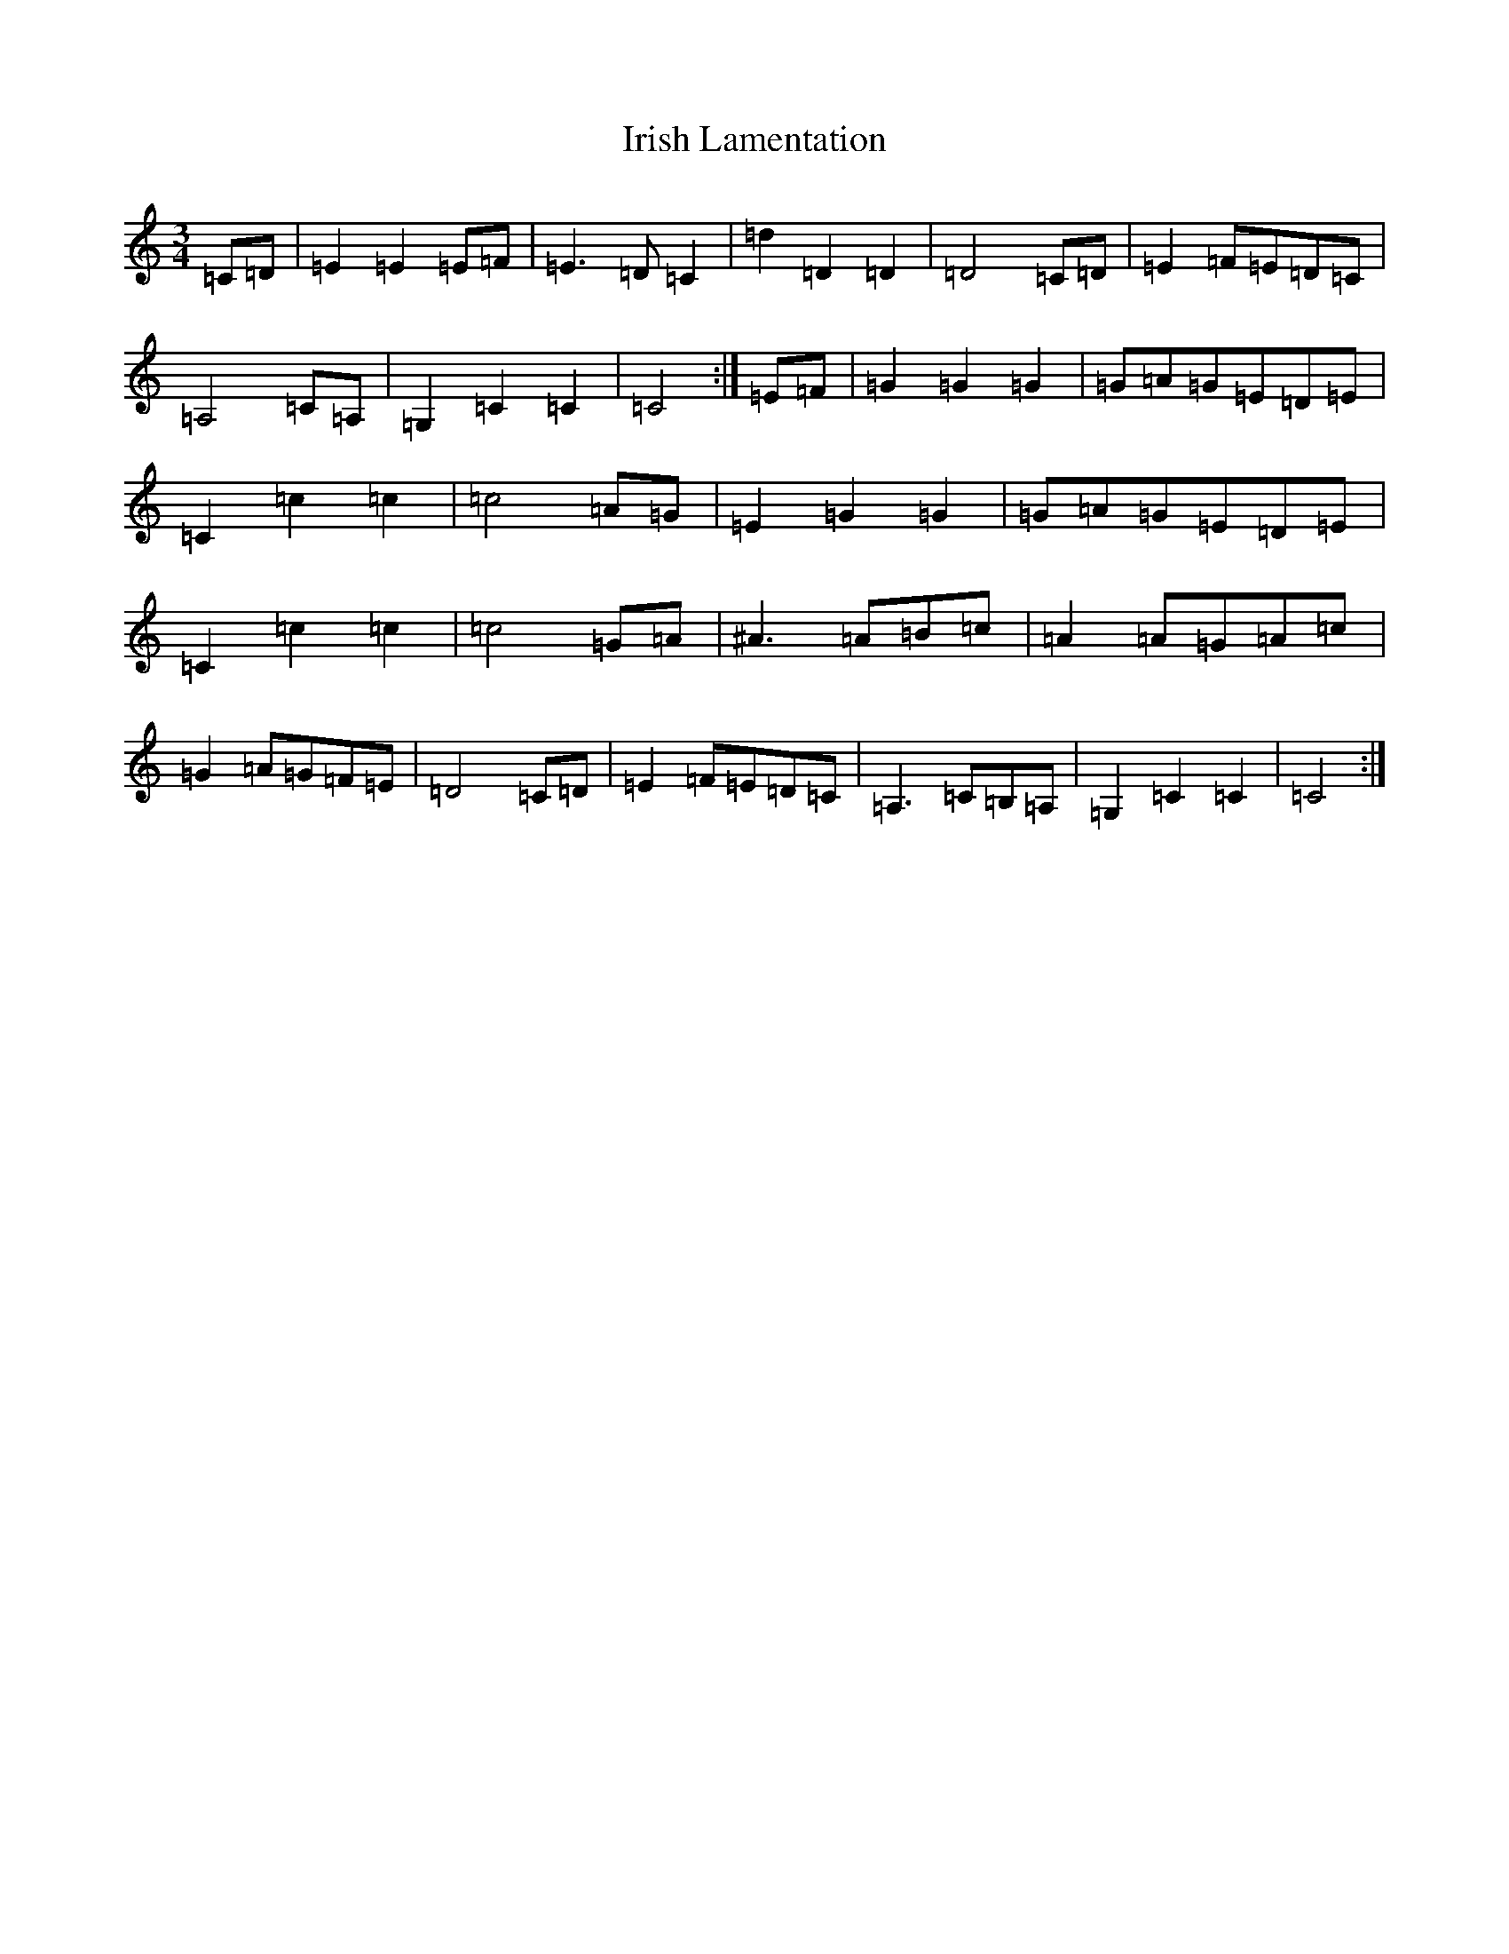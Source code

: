 X: 9957
T: Irish Lamentation
S: https://thesession.org/tunes/8973#setting8973
Z: G Major
R: waltz
M:3/4
L:1/8
K: C Major
=C=D|=E2=E2=E=F|=E3=D=C2|=d2=D2=D2|=D4=C=D|=E2=F=E=D=C|=A,4=C=A,|=G,2=C2=C2|=C4:|=E=F|=G2=G2=G2|=G=A=G=E=D=E|=C2=c2=c2|=c4=A=G|=E2=G2=G2|=G=A=G=E=D=E|=C2=c2=c2|=c4=G=A|^A3=A=B=c|=A2=A=G=A=c|=G2=A=G=F=E|=D4=C=D|=E2=F=E=D=C|=A,3=C=B,=A,|=G,2=C2=C2|=C4:|